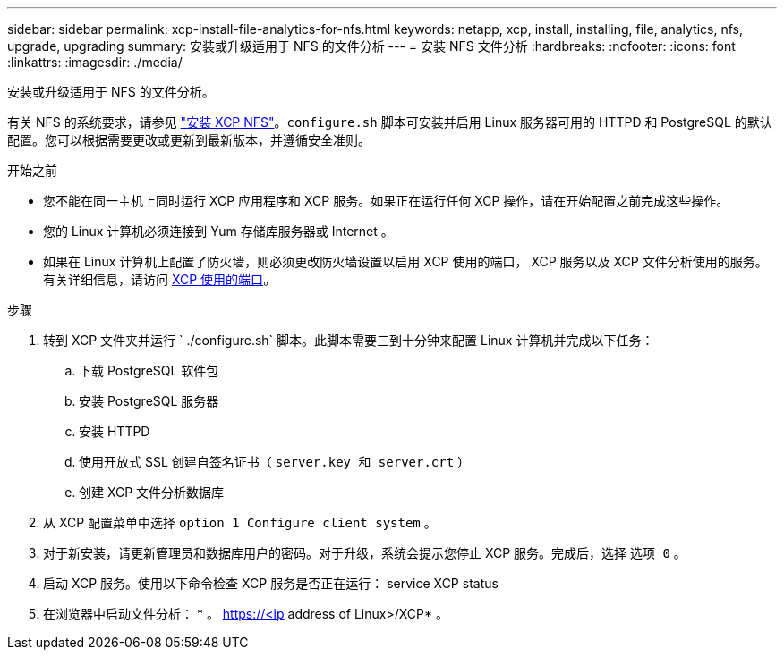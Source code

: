 ---
sidebar: sidebar 
permalink: xcp-install-file-analytics-for-nfs.html 
keywords: netapp, xcp, install, installing, file, analytics, nfs, upgrade, upgrading 
summary: 安装或升级适用于 NFS 的文件分析 
---
= 安装 NFS 文件分析
:hardbreaks:
:nofooter: 
:icons: font
:linkattrs: 
:imagesdir: ./media/


[role="lead"]
安装或升级适用于 NFS 的文件分析。

有关 NFS 的系统要求，请参见 link:xcp-install-xcp-nfs.html["安装 XCP NFS"]。`configure.sh` 脚本可安装并启用 Linux 服务器可用的 HTTPD 和 PostgreSQL 的默认配置。您可以根据需要更改或更新到最新版本，并遵循安全准则。

.开始之前
* 您不能在同一主机上同时运行 XCP 应用程序和 XCP 服务。如果正在运行任何 XCP 操作，请在开始配置之前完成这些操作。
* 您的 Linux 计算机必须连接到 Yum 存储库服务器或 Internet 。
* 如果在 Linux 计算机上配置了防火墙，则必须更改防火墙设置以启用 XCP 使用的端口， XCP 服务以及 XCP 文件分析使用的服务。有关详细信息，请访问 xref:xcp-ports-used.html[XCP 使用的端口]。


.步骤
. 转到 XCP 文件夹并运行 ` ./configure.sh` 脚本。此脚本需要三到十分钟来配置 Linux 计算机并完成以下任务：
+
.. 下载 PostgreSQL 软件包
.. 安装 PostgreSQL 服务器
.. 安装 HTTPD
.. 使用开放式 SSL 创建自签名证书（ `server.key 和 server.crt` ）
.. 创建 XCP 文件分析数据库


. 从 XCP 配置菜单中选择 `option 1 Configure client system` 。
. 对于新安装，请更新管理员和数据库用户的密码。对于升级，系统会提示您停止 XCP 服务。完成后，选择 `选项 0` 。
. 启动 XCP 服务。使用以下命令检查 XCP 服务是否正在运行： service XCP status
. 在浏览器中启动文件分析： * 。 https://<ip address of Linux>/XCP* 。

